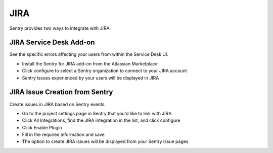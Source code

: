 JIRA
====

Sentry provides two ways to integrate with JIRA.


JIRA Service Desk Add-on
````````````````````````

See the specific errors affecting your users from within the Service Desk UI.

- Install the Sentry for JIRA add-on from the Atlassian Marketplace
- Click configure to select a Sentry organization to connect to your JIRA account
- Sentry issues experienced by your users will be displayed in JIRA


JIRA Issue Creation from Sentry
```````````````````````````````

Create issues in JIRA based on Sentry events.

- Go to the project settings page in Sentry that you'd like to link with JIRA
- Click All Integrations, find the JIRA integration in the list, and click configure
- Click Enable Plugin
- Fill in the required information and save
- The option to create JIRA issues will be displayed from your Sentry issue pages
